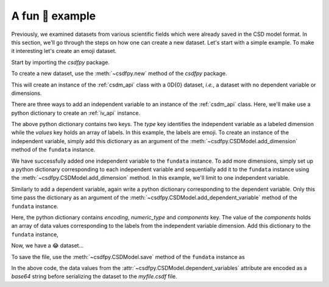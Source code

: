 
----------------
A fun 🤪 example
----------------

Previously, we examined datasets from various scientific fields which were
already saved in the CSD model format. In this section, we'll go through the steps
on how one can create a new dataset. Let's start with a simple example. To make
it interesting let's create an emoji dataset.

Start by importing the `csdfpy` package.

.. doctest::

    >>> import csdfpy as cp

To create a new dataset, use the :meth:`~csdfpy.new` method of the `csdfpy`
package.

.. doctest::

    >>> fundata = cp.new()

This will create an instance of the :ref:`csdm_api` class with a 0D{0} dataset,
`i.e.`, a dataset with no dependent variable or dimensions.

.. doctest::

    >>> print(fundata.data_structure)
    {
      "csdm": {
        "version": "0.0.11",
        "dimensions": [],
        "dependent_variables": []
      }
    }

There are three ways to add an independent variable to an instance of the
:ref:`csdm_api` class. Here, we'll make use a python dictionary to create an
:ref:`iv_api` instance.

.. doctest::

    >>> x = {
    ...     'type': 'labeled',
    ...     'values': ['🍈','🍉','🍋','🍌','🥑','🍍']
    ... }

The above python dictionary contains two keys. The `type` key identifies the
independent variable as a labeled dimension while the `values` key holds an
array of labels. In this example, the labels are emoji. To create an instance
of the independent variable, simply add this dictionary as an argument of the
:meth:`~csdfpy.CSDModel.add_dimension` method of the ``fundata``
instance.

.. doctest::

    >>> fundata.add_dimension(x)
    >>> print(fundata.data_structure)
    {
      "csdm": {
        "version": "0.0.11",
        "dimensions": [
          {
            "type": "labeled",
            "values": [
              "🍈",
              "🍉",
              "🍋",
              "🍌",
              "🥑",
              "🍍"
            ]
          }
        ],
        "dependent_variables": []
      }
    }

We have successfully added one independent variable to the ``fundata``
instance. To add more dimensions, simply set up a python
dictionary corresponding to each independent variable and sequentially add it
to the ``fundata`` instance using the
:meth:`~csdfpy.CSDModel.add_dimension` method.
In this example, we'll limit to one independent variable.

Similarly to add a dependent variable, again write a python dictionary
corresponding to the dependent variable. Only this time pass the dictionary as
an argument of the :meth:`~csdfpy.CSDModel.add_dependent_variable` method of
the ``fundata`` instance.

.. doctest::

    >>> y ={
    ...     'type': 'internal',
    ...     'numeric_type': 'float32',
    ...     'components': [[0.5, 0.25, 1, 2, 1, 0.25]]
    ... }

Here, the python dictionary contains `encoding`, `numeric_type` and
`components` key. The value of the `components` holds an array of data values
corresponding to the labels from the independent variable dimension.
Add this dictionary to the ``fundata`` instance,

.. doctest::

    >>> fundata.add_dependent_variable(y)

Now, we have a 😂 dataset...

.. doctest::

    >>> print(fundata.data_structure)
    {
      "csdm": {
        "version": "0.0.11",
        "dimensions": [
          {
            "type": "labeled",
            "values": [
              "🍈",
              "🍉",
              "🍋",
              "🍌",
              "🥑",
              "🍍"
            ]
          }
        ],
        "dependent_variables": [
          {
            "type": "internal",
            "numeric_type": "float32",
            "components": [
              [
                "0.5, 0.5, ..., 1.0, 1.0"
              ]
            ]
          }
        ]
      }
    }

To save the file, use the :meth:`~csdfpy.CSDModel.save` method of the
``fundata`` instance as

.. doctest::

    >>> fundata.dependent_variables[0].encoding = 'base64'
    >>> fundata.save('myfile.csdf')

.. testcleanup::

    import os
    os.remove('csdfpy/myfile.csdf')

In the above code, the data values from the
:attr:`~csdfpy.CSDModel.dependent_variables` attribute are encoded as
a `base64` string
before serializing the dataset to the `myfile.csdf` file.

